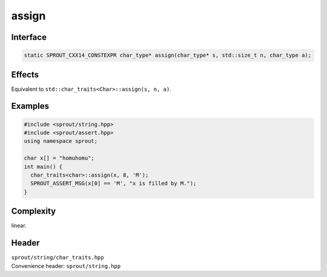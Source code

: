 .. _sprout-string-char_traits-assign-string:
###############################################################################
assign
###############################################################################

Interface
========================================
.. sourcecode:: c++

  static SPROUT_CXX14_CONSTEXPR char_type* assign(char_type* s, std::size_t n, char_type a);

Effects
========================================

| Equivalent to ``std::char_traits<Char>::assign(s, n, a)``.

Examples
========================================
.. sourcecode:: c++

  #include <sprout/string.hpp>
  #include <sprout/assert.hpp>
  using namespace sprout;
  
  char x[] = "homuhomu";
  int main() {
    char_traits<char>::assign(x, 8, 'M');
    SPROUT_ASSERT_MSG(x[0] == 'M', "x is filled by M.");
  }

Complexity
========================================

| linear.

Header
========================================

| ``sprout/string/char_traits.hpp``
| Convenience header: ``sprout/string.hpp``

